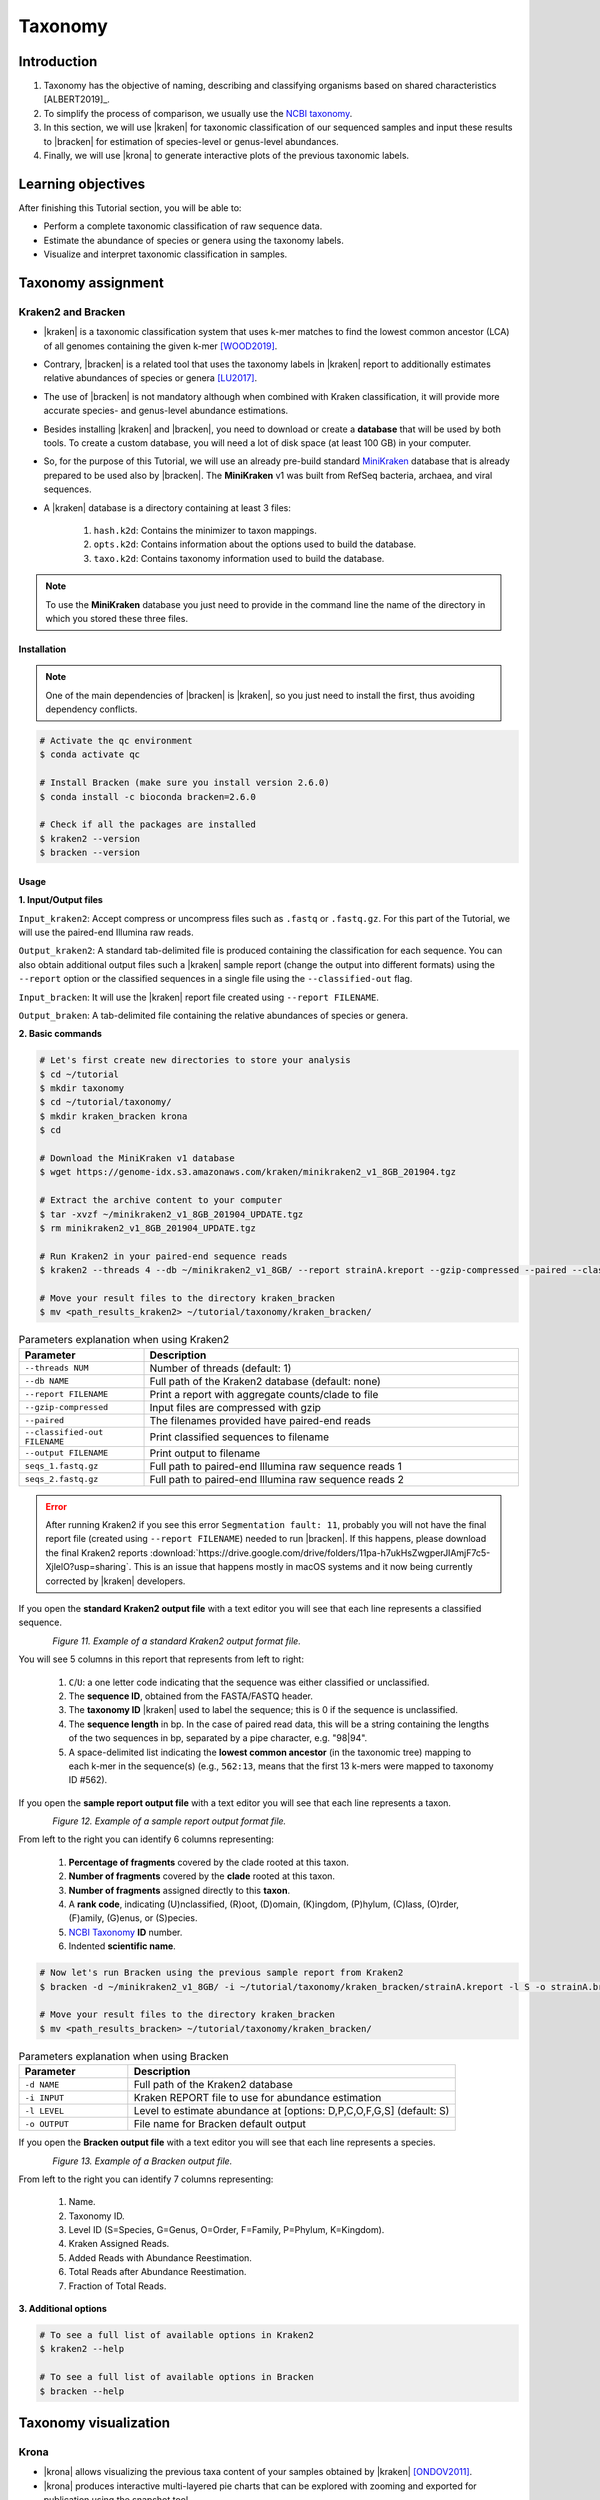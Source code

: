 .. _ngs-taxonomy:

********
Taxonomy
********


Introduction
############

1. Taxonomy has the objective of naming, describing and classifying organisms based on shared characteristics [ALBERT2019]_.

2. To simplify the process of comparison, we usually use the `NCBI taxonomy <https://www.ncbi.nlm.nih.gov/taxonomy>`_.

3. In this section, we will use |kraken| for taxonomic classification of our sequenced samples and input these results to |bracken| for estimation of species-level or genus-level abundances.

4. Finally, we will use |krona| to generate interactive plots of the previous taxonomic labels.


Learning objectives
###################

After finishing this Tutorial section, you will be able to:

* Perform a complete taxonomic classification of raw sequence data.
* Estimate the abundance of species or genera using the taxonomy labels.
* Visualize and interpret taxonomic classification in samples.


Taxonomy assignment
###################


Kraken2 and Bracken
*******************

* |kraken| is a taxonomic classification system that uses k-mer matches to find the lowest common ancestor (LCA) of all genomes containing the given k-mer [WOOD2019]_.

* Contrary, |bracken| is a related tool that uses the taxonomy labels in |kraken| report to additionally estimates relative abundances of species or genera [LU2017]_.

* The use of |bracken| is not mandatory although when combined with Kraken classification, it will provide more accurate species- and genus-level abundance estimations.

* Besides installing |kraken| and |bracken|, you need to download or create a **database** that will be used by both tools. To create a custom database, you will need a lot of disk space (at least 100 GB) in your computer.

* So, for the purpose of this Tutorial, we will use an already pre-build standard `MiniKraken <https://benlangmead.github.io/aws-indexes/k2>`_ database that is already prepared to be used also by |bracken|. The **MiniKraken** v1 was built from RefSeq bacteria, archaea, and viral sequences.

* A |kraken| database is a directory containing at least 3 files:

    1. ``hash.k2d``: Contains the minimizer to taxon mappings.
    2. ``opts.k2d``: Contains information about the options used to build the database.
    3. ``taxo.k2d``: Contains taxonomy information used to build the database.

.. note::
   To use the **MiniKraken** database you just need to provide in the command line the name of the directory in which you stored these three files.


Installation
............

.. note::
   One of the main dependencies of |bracken| is |kraken|, so you just need to install the first, thus avoiding dependency conflicts.

.. code-block:: bash

    # Activate the qc environment
    $ conda activate qc

    # Install Bracken (make sure you install version 2.6.0)
    $ conda install -c bioconda bracken=2.6.0

    # Check if all the packages are installed
    $ kraken2 --version
    $ bracken --version


Usage
.....

**1. Input/Output files**

``Input_kraken2``: Accept compress or uncompress files such as ``.fastq`` or ``.fastq.gz``. For this part of the Tutorial, we will use the paired-end Illumina raw reads.

``Output_kraken2``: A standard tab-delimited file is produced containing the classification for each sequence. You can also obtain additional output files such a |kraken| sample report (change the output into different formats) using the ``--report`` option or the classified sequences in a single file using the ``--classified-out`` flag.

``Input_bracken``: It will use the |kraken| report file created using ``--report FILENAME``.

``Output_braken``: A tab-delimited file containing the relative abundances of species or genera.

**2. Basic commands**

.. code-block:: bash

    # Let's first create new directories to store your analysis
    $ cd ~/tutorial
    $ mkdir taxonomy
    $ cd ~/tutorial/taxonomy/
    $ mkdir kraken_bracken krona
    $ cd

    # Download the MiniKraken v1 database
    $ wget https://genome-idx.s3.amazonaws.com/kraken/minikraken2_v1_8GB_201904.tgz

    # Extract the archive content to your computer
    $ tar -xvzf ~/minikraken2_v1_8GB_201904_UPDATE.tgz
    $ rm minikraken2_v1_8GB_201904_UPDATE.tgz

    # Run Kraken2 in your paired-end sequence reads
    $ kraken2 --threads 4 --db ~/minikraken2_v1_8GB/ --report strainA.kreport --gzip-compressed --paired --classified-out cseqs_strainA#.fastq ~/tutorial/raw_data/seqs_1.fastq.gz ~/tutorial/raw_data/seqs_2.fastq.gz --output strainA.kraken

    # Move your result files to the directory kraken_bracken
    $ mv <path_results_kraken2> ~/tutorial/taxonomy/kraken_bracken/

.. csv-table:: Parameters explanation when using Kraken2
   :header: "Parameter", "Description"
   :widths: 20, 60

   "``--threads NUM``", "Number of threads (default: 1)"
   "``--db NAME``", "Full path of the Kraken2 database (default: none)"
   "``--report FILENAME``", "Print a report with aggregate counts/clade to file"
   "``--gzip-compressed``", "Input files are compressed with gzip"
   "``--paired``", "The filenames provided have paired-end reads"
   "``--classified-out FILENAME``", "Print classified sequences to filename"
   "``--output FILENAME``", "Print output to filename"
   "``seqs_1.fastq.gz``", "Full path to paired-end Illumina raw sequence reads 1"
   "``seqs_2.fastq.gz``", "Full path to paired-end Illumina raw sequence reads 2"

.. error::
   After running Kraken2 if you see this error ``Segmentation fault: 11``, probably you will not have the final report file (created using ``--report FILENAME``) needed to run |bracken|.
   If this happens, please download the final Kraken2 reports :download:`https://drive.google.com/drive/folders/11pa-h7ukHsZwgperJIAmjF7c5-XjlelO?usp=sharing`.
   This is an issue that happens mostly in macOS systems and it now being currently corrected by |kraken| developers.

If you open the **standard Kraken2 output file** with a text editor you will see that each line represents a classified sequence.

.. figure:: ./Images/Kraken_standard.png
   :figclass: align-left

*Figure 11. Example of a standard Kraken2 output format file.*

You will see 5 columns in this report that represents from left to right:

   1. ``C``/``U``: a one letter code indicating that the sequence was either classified or unclassified.
   2. The **sequence ID**, obtained from the FASTA/FASTQ header.
   3. The **taxonomy ID** |kraken| used to label the sequence; this is 0 if the sequence is unclassified.
   4. The **sequence length** in bp. In the case of paired read data, this will be a string containing the lengths of the two sequences in bp, separated by a pipe character, e.g. "98|94".
   5. A space-delimited list indicating the **lowest common ancestor** (in the taxonomic tree) mapping to each k-mer in the sequence(s) (e.g., ``562:13``, means that the first 13 k-mers were mapped to taxonomy ID #562).

If you open the **sample report output file** with a text editor you will see that each line represents a taxon.

.. figure:: ./Images/Kraken_sample.png
   :figclass: align-left

*Figure 12. Example of a sample report output format file.*

From left to the right you can identify 6 columns representing:

   1. **Percentage of fragments** covered by the clade rooted at this taxon.
   2. **Number of fragments** covered by the **clade** rooted at this taxon.
   3. **Number of fragments** assigned directly to this **taxon**.
   4. A **rank code**, indicating (U)nclassified, (R)oot, (D)omain, (K)ingdom, (P)hylum, (C)lass, (O)rder, (F)amily, (G)enus, or (S)pecies.
   5. `NCBI Taxonomy <https://www.ncbi.nlm.nih.gov/taxonomy>`_ **ID** number.
   6. Indented **scientific name**.

.. code-block:: bash

    # Now let's run Bracken using the previous sample report from Kraken2
    $ bracken -d ~/minikraken2_v1_8GB/ -i ~/tutorial/taxonomy/kraken_bracken/strainA.kreport -l S -o strainA.bracken

    # Move your result files to the directory kraken_bracken
    $ mv <path_results_bracken> ~/tutorial/taxonomy/kraken_bracken/

.. csv-table:: Parameters explanation when using Bracken
   :header: "Parameter", "Description"
   :widths: 20, 60

   "``-d NAME``", "Full path of the Kraken2 database"
   "``-i INPUT``", "Kraken REPORT file to use for abundance estimation"
   "``-l LEVEL``", "Level to estimate abundance at [options: D,P,C,O,F,G,S] (default: S)"
   "``-o OUTPUT``", "File name for Bracken default output"

If you open the **Bracken output file** with a text editor you will see that each line represents a species.

.. figure:: ./Images/Bracken_result.png
   :figclass: align-left

*Figure 13. Example of a Bracken output file.*

From left to the right you can identify 7 columns representing:

   1. Name.
   2. Taxonomy ID.
   3. Level ID (S=Species, G=Genus, O=Order, F=Family, P=Phylum, K=Kingdom).
   4. Kraken Assigned Reads.
   5. Added Reads with Abundance Reestimation.
   6. Total Reads after Abundance Reestimation.
   7. Fraction of Total Reads.

**3. Additional options**

.. code-block:: bash

    # To see a full list of available options in Kraken2
    $ kraken2 --help

    # To see a full list of available options in Bracken
    $ bracken --help

.. todo::
   1. Run |kraken| and |bracken| on all the downloaded raw paired-end Illumina reads and save a copy of the report.


Taxonomy visualization
######################


Krona
*****

* |krona| allows visualizing the previous taxa content of your samples obtained by |kraken| [ONDOV2011]_.

* |krona| produces interactive multi-layered pie charts that can be explored with zooming and exported for publication using the snapshot tool.

* |Krona| charts can be created using an `Excel template <https://github.com/marbl/Krona/wiki/ExcelTemplate>`_ or `KronaTools <https://github.com/marbl/Krona/wiki/KronaTools>`_.


Installation
............

.. code-block:: bash

    # Activate the qc environment
    $ conda activate qc

    # Install Krona
    $ conda install -c bioconda krona

    # Delete a symbolic link that is not correct
    $ rm -rf ~/miniconda3/envs/qc/opt/krona/taxonomy

    # Create a directory in our home where the krona database will live
    $ mkdir -p ~/krona/taxonomy

    # Make a symbolic link to that directory
    $ ln -s ~/krona/taxonomy ~/miniconda3/envs/qc/opt/krona/taxonomy

    # Build a taxonomy database for Krona
    $ ktUpdateTaxonomy.sh ~/krona/taxonomy

    # Extract the file contents to your computer
    $ gzip -d ~/krona/taxonomy/taxonomy.tab.gz


Usage
.....

**1. Input/Output files**

``Input``: |krona| accepts created Excel Templates or Kraken output files (e.g., ``strainA.kraken2``).

``Output``: It will create interactive ``.html`` charts.

**2. Basic commands**

.. code-block:: bash

    # Run Krona using the Kraken2 output
    $ ktImportTaxonomy -q 2 -t 3 ~/tutorial/taxonomy/kraken_bracken/strainA.kraken -o ~/tutorial/taxonomy/krona/strainA_krona.html

.. csv-table:: Parameters explanation when using Krona
   :header: "Parameter", "Description"
   :widths: 20, 60

   "``-q VALUE``", "Extract the second column (**sequence ID**) from the Kraken2 results"
   "``-t VALUE``", "Extract the third column (**taxonomy ID**) from the Kraken2 results"
   "``-o NAME``", "File name for Krona default output"

.. code-block:: bash

    # Open the HTML files produced by Krona
    $ cd ~/tutorial/taxonomy/krona/
    $ firefox strainA.krona.html # In Linux
    $ open strainA.krona.html # In macOS

.. figure:: ./Images/Krona_result.png
   :figclass: align-left

*Figure 14. Example of a Krona HTML report on a macOS.*

.. todo::
   2. Visualize the |kraken| results using |krona| and save the final charts to your computer.
   3. What is the primary taxonomy ID present in your samples? And the genus?
   4. Did you notice any kind of contamination in your samples? Belonging to each taxonomy ID and genus?


Folder structure
################

At the end of this section, you will have the following folder structure.

::

    tutorial
    ├── raw_data
    │   ├── files_fastq.gz
    │   ├── files.fasta
    │   ├── files.gbk
    ├── qc_visualization
    │   ├── trimmed
    │   │   ├── files_clean_fastqc.html
    │   │   ├── files_clean_fastqc.zip
    │   │   ├── multiqc_clean_report.html
    │   │   ├── multiqc_clean_data
    │   ├── untrimmed
    │   │   ├── files_fastqc.html
    │   │   ├── files_fastqc.zip
    │   │   ├── multiqc_report.html
    │   │   ├── multiqc_data
    ├── qc_improvement
    │   ├── files_clean.fastq.gz
    ├── taxonomy
    │   ├── kraken_bracken
    │   │   ├── files_cseqs_1.fastq
    │   │   ├── files_cseqs_2.fastq
    │   │   ├── output.kraken2
    │   │   ├── report.kreport
    │   │   ├── output.bracken
    │   ├── krona
    │   │   ├── output_krona.html


References
##########

.. [WOOD2019] Wood DE, Lu J, Langmead B. 2019. Improved metagenomic analysis with Kraken 2. Genome Biol. 20:257. `DOI: 10.1186/s13059-019-1891-0 <https://dx.doi.org/10.1186%2Fs13059-019-1891-0>`_.
.. [LU2017] Lu J, Breitwieser FP, Thielen P, Salzberg SL. 2017. Bracken: estimating species abundance in metagenomics data. PeerJ Computer Science. 3:e104. `DOI: 10.7717/peerj-cs.104 <https://dx.doi.org/10.7717/peerj-cs.104>`_.
.. [ONDOV2011] Ondov BD, Bergman NH, Phillippy AM. 2011. Interactive metagenomic visualization in a Web browser. BMC Bioinformatics. 12:385. `DOI: 10.1186/1471-2105-12-385 <https://dx.doi.org/10.1186/1471-2105-12-385>`_.
